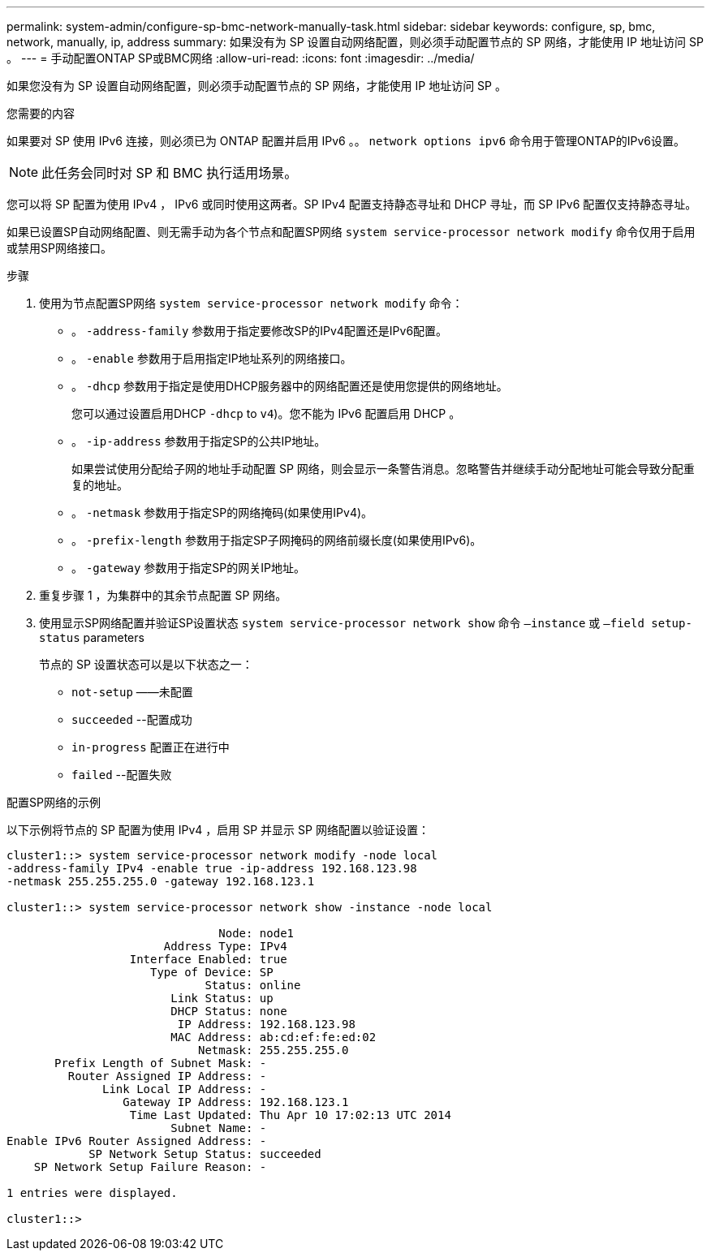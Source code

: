 ---
permalink: system-admin/configure-sp-bmc-network-manually-task.html 
sidebar: sidebar 
keywords: configure, sp, bmc, network, manually, ip, address 
summary: 如果没有为 SP 设置自动网络配置，则必须手动配置节点的 SP 网络，才能使用 IP 地址访问 SP 。 
---
= 手动配置ONTAP SP或BMC网络
:allow-uri-read: 
:icons: font
:imagesdir: ../media/


[role="lead"]
如果您没有为 SP 设置自动网络配置，则必须手动配置节点的 SP 网络，才能使用 IP 地址访问 SP 。

.您需要的内容
如果要对 SP 使用 IPv6 连接，则必须已为 ONTAP 配置并启用 IPv6 。。 `network options ipv6` 命令用于管理ONTAP的IPv6设置。

[NOTE]
====
此任务会同时对 SP 和 BMC 执行适用场景。

====
您可以将 SP 配置为使用 IPv4 ， IPv6 或同时使用这两者。SP IPv4 配置支持静态寻址和 DHCP 寻址，而 SP IPv6 配置仅支持静态寻址。

如果已设置SP自动网络配置、则无需手动为各个节点和配置SP网络 `system service-processor network modify` 命令仅用于启用或禁用SP网络接口。

.步骤
. 使用为节点配置SP网络 `system service-processor network modify` 命令：
+
** 。 `-address-family` 参数用于指定要修改SP的IPv4配置还是IPv6配置。
** 。 `-enable` 参数用于启用指定IP地址系列的网络接口。
** 。 `-dhcp` 参数用于指定是使用DHCP服务器中的网络配置还是使用您提供的网络地址。
+
您可以通过设置启用DHCP `-dhcp` to `v4`)。您不能为 IPv6 配置启用 DHCP 。

** 。 `-ip-address` 参数用于指定SP的公共IP地址。
+
如果尝试使用分配给子网的地址手动配置 SP 网络，则会显示一条警告消息。忽略警告并继续手动分配地址可能会导致分配重复的地址。

** 。 `-netmask` 参数用于指定SP的网络掩码(如果使用IPv4)。
** 。 `-prefix-length` 参数用于指定SP子网掩码的网络前缀长度(如果使用IPv6)。
** 。 `-gateway` 参数用于指定SP的网关IP地址。


. 重复步骤 1 ，为集群中的其余节点配置 SP 网络。
. 使用显示SP网络配置并验证SP设置状态 `system service-processor network show` 命令 `–instance` 或 `–field setup-status` parameters
+
节点的 SP 设置状态可以是以下状态之一：

+
** `not-setup` ——未配置
** `succeeded` --配置成功
** `in-progress` 配置正在进行中
** `failed` --配置失败




.配置SP网络的示例
以下示例将节点的 SP 配置为使用 IPv4 ，启用 SP 并显示 SP 网络配置以验证设置：

[listing]
----

cluster1::> system service-processor network modify -node local
-address-family IPv4 -enable true -ip-address 192.168.123.98
-netmask 255.255.255.0 -gateway 192.168.123.1

cluster1::> system service-processor network show -instance -node local

                               Node: node1
                       Address Type: IPv4
                  Interface Enabled: true
                     Type of Device: SP
                             Status: online
                        Link Status: up
                        DHCP Status: none
                         IP Address: 192.168.123.98
                        MAC Address: ab:cd:ef:fe:ed:02
                            Netmask: 255.255.255.0
       Prefix Length of Subnet Mask: -
         Router Assigned IP Address: -
              Link Local IP Address: -
                 Gateway IP Address: 192.168.123.1
                  Time Last Updated: Thu Apr 10 17:02:13 UTC 2014
                        Subnet Name: -
Enable IPv6 Router Assigned Address: -
            SP Network Setup Status: succeeded
    SP Network Setup Failure Reason: -

1 entries were displayed.

cluster1::>
----